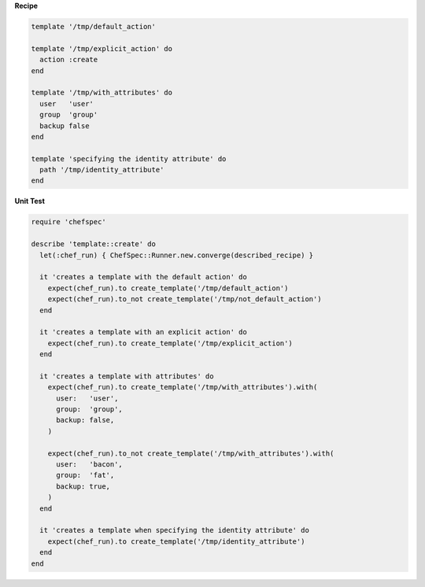 .. The contents of this file are included in multiple topics.
.. This file should not be changed in a way that hinders its ability to appear in multiple documentation sets.


**Recipe**

.. code-block:: ruby

   template '/tmp/default_action'
   
   template '/tmp/explicit_action' do
     action :create
   end
   
   template '/tmp/with_attributes' do
     user   'user'
     group  'group'
     backup false
   end
   
   template 'specifying the identity attribute' do
     path '/tmp/identity_attribute'
   end

**Unit Test**

.. code-block:: ruby

   require 'chefspec'

   describe 'template::create' do
     let(:chef_run) { ChefSpec::Runner.new.converge(described_recipe) }
   
     it 'creates a template with the default action' do
       expect(chef_run).to create_template('/tmp/default_action')
       expect(chef_run).to_not create_template('/tmp/not_default_action')
     end
   
     it 'creates a template with an explicit action' do
       expect(chef_run).to create_template('/tmp/explicit_action')
     end
   
     it 'creates a template with attributes' do
       expect(chef_run).to create_template('/tmp/with_attributes').with(
         user:   'user',
         group:  'group',
         backup: false,
       )
   
       expect(chef_run).to_not create_template('/tmp/with_attributes').with(
         user:   'bacon',
         group:  'fat',
         backup: true,
       )
     end
   
     it 'creates a template when specifying the identity attribute' do
       expect(chef_run).to create_template('/tmp/identity_attribute')
     end
   end
